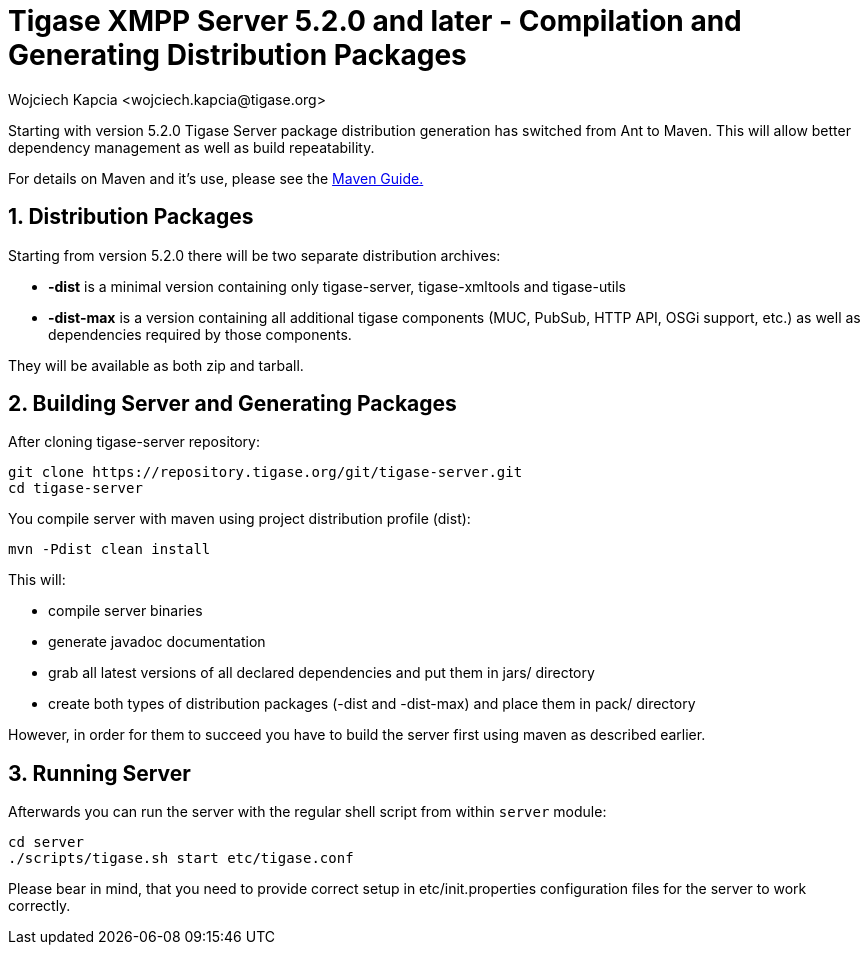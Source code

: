 [[compile]]
= Tigase XMPP Server 5.2.0 and later - Compilation and Generating Distribution Packages
:author: Wojciech Kapcia <wojciech.kapcia@tigase.org>
:version: v2.0, June 2014: Reformatted for AsciiDoc.
:date: 2013-08-08 12:42
:revision: v2.1

:toc:
:numbered:
:website: http://tigase.net/

Starting with version 5.2.0 Tigase Server package distribution generation has switched from Ant to Maven. This will allow better dependency management as well as build repeatability.

For details on Maven and it's use, please see the xref:usingMaven[Maven Guide.]

== Distribution Packages
Starting from version 5.2.0 there will be two separate distribution archives:

- *-dist* is a minimal version containing only tigase-server, tigase-xmltools and tigase-utils
- *-dist-max* is a version containing all additional tigase components (MUC, PubSub, HTTP API, OSGi support, etc.) as well as dependencies required by those components.

They will be available as both zip and tarball.

== Building Server and Generating Packages
After cloning tigase-server repository:

[source,bash]
-----
git clone https://repository.tigase.org/git/tigase-server.git
cd tigase-server
-----

You compile server with maven using project distribution profile (dist):

[source,bash]
-----
mvn -Pdist clean install
-----

This will:

- compile server binaries
- generate javadoc documentation
- grab all latest versions of all declared dependencies and put them in jars/ directory
- create both types of distribution packages (-dist and -dist-max) and place them in pack/ directory

However, in order for them to succeed you have to build the server first using maven as described earlier.

== Running Server
Afterwards you can run the server with the regular shell script from within `server` module:

[source,bash]
-----
cd server
./scripts/tigase.sh start etc/tigase.conf
-----

Please bear in mind, that you need to provide correct setup in etc/init.properties configuration files for the server to work correctly.
